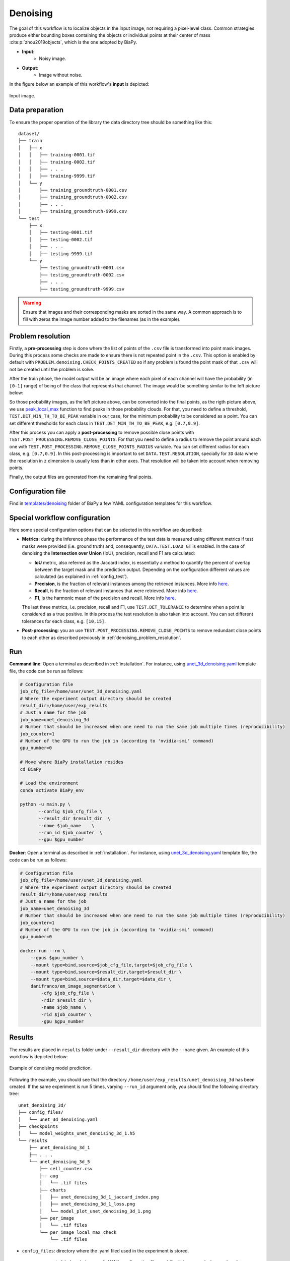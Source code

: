 .. _denoising:

Denoising
---------

The goal of this workflow is to localize objects in the input image, not requiring a pixel-level class. Common strategies produce either bounding boxes containing the objects or individual points at their center of mass :cite:p:`zhou2019objects`, which is the one adopted by BiaPy. 

* **Input:** 
    * Noisy image. 
* **Output:**
    * Image without noise. 


In the figure below an example of this workflow's **input** is depicted:


.. figure:: ../img/denoising_input.png
    :align: center

    Input image.  

.. _denoising_data_prep:

Data preparation
~~~~~~~~~~~~~~~~

To ensure the proper operation of the library the data directory tree should be something like this: ::

    dataset/
    ├── train
    │   ├── x
    │   │   ├── training-0001.tif
    │   │   ├── training-0002.tif
    │   │   ├── . . .
    │   │   ├── training-9999.tif
    │   └── y
    │       ├── training_groundtruth-0001.csv
    │       ├── training_groundtruth-0002.csv
    │       ├── . . .
    │       ├── training_groundtruth-9999.csv
    └── test
        ├── x
        │   ├── testing-0001.tif
        │   ├── testing-0002.tif
        │   ├── . . .
        │   ├── testing-9999.tif
        └── y
            ├── testing_groundtruth-0001.csv
            ├── testing_groundtruth-0002.csv
            ├── . . .
            ├── testing_groundtruth-9999.csv

.. warning:: Ensure that images and their corresponding masks are sorted in the same way. A common approach is to fill with zeros the image number added to the filenames (as in the example). 

.. _denoising_problem_resolution:

Problem resolution
~~~~~~~~~~~~~~~~~~

Firstly, a **pre-processing** step is done where the list of points of the ``.csv`` file is transformed into point mask images. During this process some checks are made to ensure there is not repeated point in the ``.csv``. This option is enabled by default with ``PROBLEM.denoising.CHECK_POINTS_CREATED`` so if any problem is found the point mask of that ``.csv`` will not be created until the problem is solve. 

After the train phase, the model output will be an image where each pixel of each channel will have the probability (in ``[0-1]`` range) of being of the class that represents that channel. The image would be something similar to the left picture below:

So those probability images, as the left picture above, can be converted into the final points, as the rigth picture above, we use `peak_local_max <https://scikit-image.org/docs/stable/api/skimage.feature.html#peak-local-max>`__ function to find peaks in those probability clouds. For that, you need to define a threshold, ``TEST.DET_MIN_TH_TO_BE_PEAK`` variable in our case, for the minimum probability to be considered as a point. You can set different thresholds for each class in ``TEST.DET_MIN_TH_TO_BE_PEAK``, e.g. ``[0.7,0.9]``. 

After this process you can apply a **post-processing** to remove possible close points with ``TEST.POST_PROCESSING.REMOVE_CLOSE_POINTS``. For that you need to define a radius to remove the point around each one with ``TEST.POST_PROCESSING.REMOVE_CLOSE_POINTS_RADIUS`` variable. You can set different radius for each class, e.g. ``[0.7,0.9]``. In this post-processing is important to set ``DATA.TEST.RESOLUTION``, specially for ``3D`` data where the resolution in ``z`` dimension is usually less than in other axes. That resolution will be taken into account when removing points. 

Finally, the output files are generated from the remaining final points.

Configuration file
~~~~~~~~~~~~~~~~~~

Find in `templates/denoising <https://github.com/danifranco/BiaPy/tree/master/templates/denoising>`__ folder of BiaPy a few YAML configuration templates for this workflow. 


Special workflow configuration
~~~~~~~~~~~~~~~~~~~~~~~~~~~~~~

Here some special configuration options that can be selected in this workflow are described:

* **Metrics**: during the inference phase the performance of the test data is measured using different metrics if test masks were provided (i.e. ground truth) and, consequently, ``DATA.TEST.LOAD_GT`` is enabled. In the case of denoising the **Intersection over Union** (IoU), precision, recall and F1 are calculated:

  * **IoU** metric, also referred as the Jaccard index, is essentially a method to quantify the percent of overlap between the target mask and the prediction output. Depending on the configuration different values are calculated (as explained in :ref:`config_test`). 

  * **Precision**, is the fraction of relevant instances among the retrieved instances. More info `here <https://en.wikipedia.org/wiki/Precision_and_recall>`__.

  * **Recall**, is the fraction of relevant instances that were retrieved. More info `here <https://en.wikipedia.org/wiki/Precision_and_recall>`__.

  * **F1**, is the harmonic mean of the precision and recall. More info `here <https://en.wikipedia.org/wiki/F-score>`__.

  The last three metrics, i.e. precision, recall and F1, use ``TEST.DET_TOLERANCE`` to determine when a point is considered as a true positive. In this process the test resolution is also taken into account. You can set different tolerances for each class, e.g. ``[10,15]``.

* **Post-processing**: you an use ``TEST.POST_PROCESSING.REMOVE_CLOSE_POINTS`` to remove redundant close points to each other as described previously in :ref:`denoising_problem_resolution`.

Run
~~~

**Command line**: Open a terminal as described in :ref:`installation`. For instance, using `unet_3d_denoising.yaml <https://github.com/danifranco/BiaPy/blob/master/templates/denoising/unet_3d_denoising.yaml>`__ template file, the code can be run as follows:

.. code-block:: bash
    
    # Configuration file
    job_cfg_file=/home/user/unet_3d_denoising.yaml       
    # Where the experiment output directory should be created
    result_dir=/home/user/exp_results  
    # Just a name for the job
    job_name=unet_denoising_3d      
    # Number that should be increased when one need to run the same job multiple times (reproducibility)
    job_counter=1
    # Number of the GPU to run the job in (according to 'nvidia-smi' command)
    gpu_number=0                   

    # Move where BiaPy installation resides
    cd BiaPy

    # Load the environment
    conda activate BiaPy_env
    
    python -u main.py \
           --config $job_cfg_file \
           --result_dir $result_dir  \ 
           --name $job_name    \
           --run_id $job_counter  \
           --gpu $gpu_number  


**Docker**: Open a terminal as described in :ref:`installation`. For instance, using `unet_3d_denoising.yaml <https://github.com/danifranco/BiaPy/blob/master/templates/denoising/unet_3d_denoising.yaml>`__ template file, the code can be run as follows:

.. code-block:: bash                                                                                                    

    # Configuration file
    job_cfg_file=/home/user/unet_3d_denoising.yaml
    # Where the experiment output directory should be created
    result_dir=/home/user/exp_results
    # Just a name for the job
    job_name=unet_denoising_3d
    # Number that should be increased when one need to run the same job multiple times (reproducibility)
    job_counter=1
    # Number of the GPU to run the job in (according to 'nvidia-smi' command)
    gpu_number=0

    docker run --rm \
        --gpus $gpu_number \
        --mount type=bind,source=$job_cfg_file,target=$job_cfg_file \
        --mount type=bind,source=$result_dir,target=$result_dir \
        --mount type=bind,source=$data_dir,target=$data_dir \
        danifranco/em_image_segmentation \
            -cfg $job_cfg_file \
            -rdir $result_dir \
            -name $job_name \
            -rid $job_counter \
            -gpu $gpu_number

.. _denoising_results:

Results                                                                                                                 
~~~~~~~  

The results are placed in ``results`` folder under ``--result_dir`` directory with the ``--name`` given. An example of this workflow is depicted below:

.. figure:: ../img/denoising_prediction.png
   :align: center                  

   Example of denoising model prediction. 


Following the example, you should see that the directory ``/home/user/exp_results/unet_denoising_3d`` has been created. If the same experiment is run 5 times, varying ``--run_id`` argument only, you should find the following directory tree: ::

    unet_denoising_3d/
    ├── config_files/
    │   └── unet_3d_denoising.yaml                                                                                                           
    ├── checkpoints
    │   └── model_weights_unet_denoising_3d_1.h5
    └── results
        ├── unet_denoising_3d_1
        ├── . . .
        └── unet_denoising_3d_5
            ├── cell_counter.csv
            ├── aug
            │   └── .tif files
            ├── charts
            │   ├── unet_denoising_3d_1_jaccard_index.png
            │   ├── unet_denoising_3d_1_loss.png
            │   └── model_plot_unet_denoising_3d_1.png
            ├── per_image
            │   └── .tif files
            └── per_image_local_max_check
                └── .tif files  

* ``config_files``: directory where the .yaml filed used in the experiment is stored. 

    * ``unet_3d_denoising.yaml``: YAML configuration file used (it will be overwrited every time the code is run).

* ``checkpoints``: directory where model's weights are stored.

    * ``model_weights_unet_denoising_3d_1.h5``: model's weights file.

* ``results``: directory where all the generated checks and results will be stored. There, one folder per each run are going to be placed.

    * ``unet_denoising_3d_1``: run 1 experiment folder. 

        * ``cell_counter.csv``: file with a counter of detected objects for each test sample.

        * ``aug``: image augmentation samples.

        * ``charts``:  

             * ``unet_denoising_3d_1_jaccard_index.png``: IoU (jaccard_index) over epochs plot (when training is done).

             * ``unet_denoising_3d_1_loss.png``: Loss over epochs plot (when training is done). 

             * ``model_plot_unet_denoising_3d_1.png``: plot of the model.

        * ``per_image``:

            * ``.tif files``: reconstructed images from patches.  

        * ``per_image_local_max_check``: 

            * ``.tif files``: Same as ``per_image`` but with the final detected points.

.. note:: 

  Here, for visualization purposes, only ``unet_denoising_3d_1`` has been described but ``unet_denoising_3d_2``, ``unet_denoising_3d_3``, ``unet_denoising_3d_4`` and ``unet_denoising_3d_5`` will follow the same structure.



